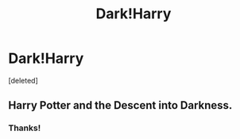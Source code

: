 #+TITLE: Dark!Harry

* Dark!Harry
:PROPERTIES:
:Score: 4
:DateUnix: 1458186856.0
:DateShort: 2016-Mar-17
:FlairText: Request
:END:
[deleted]


** Harry Potter and the Descent into Darkness.
:PROPERTIES:
:Score: 2
:DateUnix: 1458230407.0
:DateShort: 2016-Mar-17
:END:

*** Thanks!
:PROPERTIES:
:Author: Triliro
:Score: 1
:DateUnix: 1458230835.0
:DateShort: 2016-Mar-17
:END:
